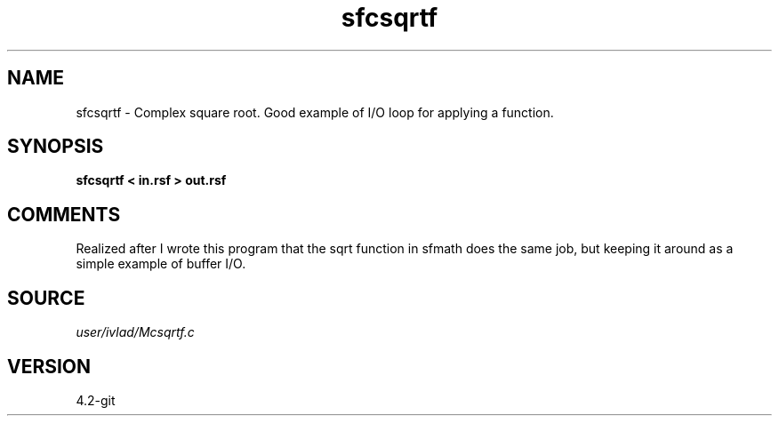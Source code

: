 .TH sfcsqrtf 1  "APRIL 2023" Madagascar "Madagascar Manuals"
.SH NAME
sfcsqrtf \- Complex square root. Good example of I/O loop for applying a function.
.SH SYNOPSIS
.B sfcsqrtf < in.rsf > out.rsf
.SH COMMENTS
Realized after I wrote this program that the sqrt function in sfmath does the
same job, but keeping it around as a simple example of buffer I/O. 
.SH SOURCE
.I user/ivlad/Mcsqrtf.c
.SH VERSION
4.2-git
